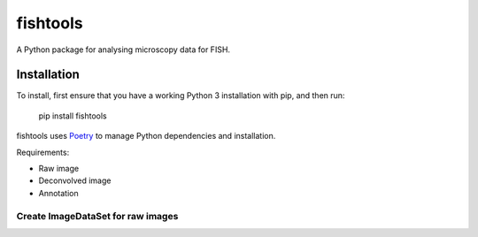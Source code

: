 fishtools
=========

A Python package for analysing microscopy data for FISH.

Installation
------------

To install, first ensure that you have a working Python 3 installation with
pip, and then run:

    pip install fishtools

    

fishtools uses `Poetry <https://python-poetry.org>`_ to manage Python
dependencies and installation.

Requirements:

* Raw image
* Deconvolved image
* Annotation

Create ImageDataSet for raw images
~~~~~~~~~~~~~~~~~~~~~~~~~~~~~~~~~~